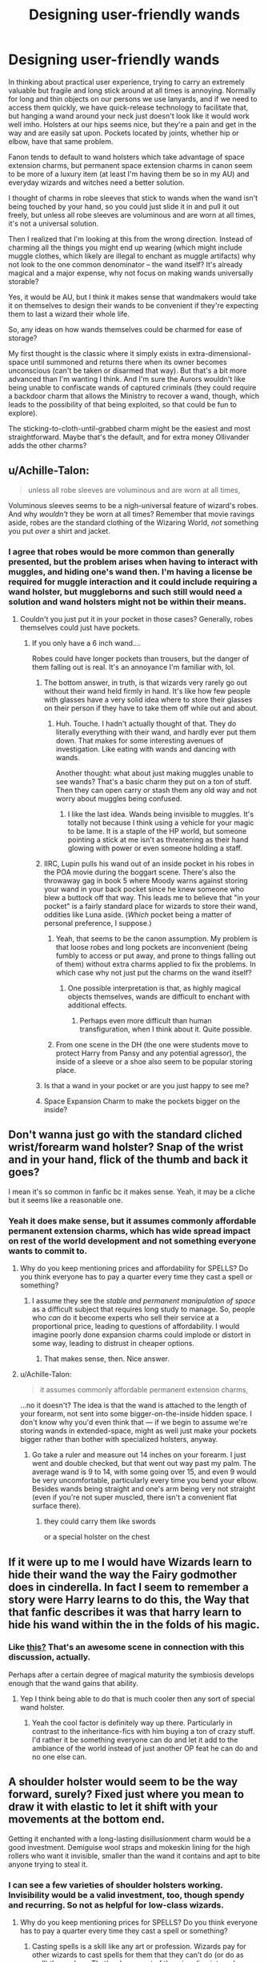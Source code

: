 #+TITLE: Designing user-friendly wands

* Designing user-friendly wands
:PROPERTIES:
:Author: BrilliantShard
:Score: 10
:DateUnix: 1554819531.0
:DateShort: 2019-Apr-09
:FlairText: Discussion
:END:
In thinking about practical user experience, trying to carry an extremely valuable but fragile and long stick around at all times is annoying. Normally for long and thin objects on our persons we use lanyards, and if we need to access them quickly, we have quick-release technology to facilitate that, but hanging a wand around your neck just doesn't look like it would work well imho. Holsters at our hips seems nice, but they're a pain and get in the way and are easily sat upon. Pockets located by joints, whether hip or elbow, have that same problem.

Fanon tends to default to wand holsters which take advantage of space extension charms, but permanent space extension charms in canon seem to be more of a luxury item (at least I'm having them be so in my AU) and everyday wizards and witches need a better solution.

I thought of charms in robe sleeves that stick to wands when the wand isn't being touched by your hand, so you could just slide it in and pull it out freely, but unless all robe sleeves are voluminous and are worn at all times, it's not a universal solution.

Then I realized that I'm looking at this from the wrong direction. Instead of charming all the things you might end up wearing (which might include muggle clothes, which likely are illegal to enchant as muggle artifacts) why not look to the one common denominator -- the wand itself? It's already magical and a major expense, why not focus on making wands universally storable?

Yes, it would be AU, but I think it makes sense that wandmakers would take it on themselves to design their wands to be convenient if they're expecting them to last a wizard their whole life.

So, any ideas on how wands themselves could be charmed for ease of storage?

My first thought is the classic where it simply exists in extra-dimensional-space until summoned and returns there when its owner becomes unconscious (can't be taken or disarmed that way). But that's a bit more advanced than I'm wanting I think. And I'm sure the Aurors wouldn't like being unable to confiscate wands of captured criminals (they could require a backdoor charm that allows the Ministry to recover a wand, though, which leads to the possibility of that being exploited, so that could be fun to explore).

The sticking-to-cloth-until-grabbed charm might be the easiest and most straightforward. Maybe that's the default, and for extra money Ollivander adds the other charms?


** u/Achille-Talon:
#+begin_quote
  unless all robe sleeves are voluminous and are worn at all times,
#+end_quote

Voluminous sleeves seems to be a nigh-universal feature of wizard's robes. And why /wouldn't/ they be worn at all times? Remember that movie ravings aside, robes are the standard clothing of the Wizaring World, /not/ something you put /over/ a shirt and jacket.
:PROPERTIES:
:Author: Achille-Talon
:Score: 18
:DateUnix: 1554819738.0
:DateShort: 2019-Apr-09
:END:

*** I agree that robes would be more common than generally presented, but the problem arises when having to interact with muggles, and hiding one's wand then. I'm having a license be required for muggle interaction and it could include requiring a wand holster, but muggleborns and such still would need a solution and wand holsters might not be within their means.
:PROPERTIES:
:Author: BrilliantShard
:Score: 7
:DateUnix: 1554820118.0
:DateShort: 2019-Apr-09
:END:

**** Couldn't you just put it in your pocket in those cases? Generally, robes themselves could just have pockets.
:PROPERTIES:
:Author: Achille-Talon
:Score: 4
:DateUnix: 1554820500.0
:DateShort: 2019-Apr-09
:END:

***** If you only have a 6 inch wand....

Robes could have longer pockets than trousers, but the danger of them falling out is real. It's an annoyance I'm familiar with, lol.
:PROPERTIES:
:Author: BrilliantShard
:Score: 5
:DateUnix: 1554820759.0
:DateShort: 2019-Apr-09
:END:

****** The bottom answer, in truth, is that wizards very rarely go out without their wand held firmly in hand. It's like how few people with glasses have a very solid idea where to store their glasses on their person if they have to take them off while out and about.
:PROPERTIES:
:Author: Achille-Talon
:Score: 7
:DateUnix: 1554821825.0
:DateShort: 2019-Apr-09
:END:

******* Huh. Touche. I hadn't actually thought of that. They do literally everything with their wand, and hardly ever put them down. That makes for some interesting avenues of investigation. Like eating with wands and dancing with wands.

Another thought: what about just making muggles unable to see wands? That's a basic charm they put on a ton of stuff. Then they can open carry or stash them any old way and not worry about muggles being confused.
:PROPERTIES:
:Author: BrilliantShard
:Score: 3
:DateUnix: 1554822221.0
:DateShort: 2019-Apr-09
:END:

******** I like the last idea. Wands being invisible to muggles. It's totally not because I think using a vehicle for your magic to be lame. It is a staple of the HP world, but someone pointing a stick at me isn't as threatening as their hand glowing with power or even someone holding a staff.
:PROPERTIES:
:Author: RisingEarth
:Score: 3
:DateUnix: 1554826373.0
:DateShort: 2019-Apr-09
:END:


****** IIRC, Lupin pulls his wand out of an inside pocket in his robes in the POA movie during the boggart scene. There's also the throwaway gag in book 5 where Moody warns against storing your wand in your back pocket since he knew someone who blew a buttock off that way. This leads me to believe that "in your pocket" is a fairly standard place for wizards to store their wand, oddities like Luna aside. (/Which/ pocket being a matter of personal preference, I suppose.)
:PROPERTIES:
:Author: ParanoidDrone
:Score: 3
:DateUnix: 1554842069.0
:DateShort: 2019-Apr-10
:END:

******* Yeah, that seems to be the canon assumption. My problem is that loose robes and long pockets are inconvenient (being fumbly to access or put away, and prone to things falling out of them) without extra charms applied to fix the problems. In which case why not just put the charms on the wand itself?
:PROPERTIES:
:Author: BrilliantShard
:Score: 1
:DateUnix: 1554843820.0
:DateShort: 2019-Apr-10
:END:

******** One possible interpretation is that, as highly magical objects themselves, wands are difficult to enchant with additional effects.
:PROPERTIES:
:Author: ParanoidDrone
:Score: 1
:DateUnix: 1554845175.0
:DateShort: 2019-Apr-10
:END:

********* Perhaps even more difficult than human transfiguration, when I think about it. Quite possible.
:PROPERTIES:
:Author: BrilliantShard
:Score: 1
:DateUnix: 1554845414.0
:DateShort: 2019-Apr-10
:END:


******* From one scene in the DH (the one were students move to protect Harry from Pansy and any potential agressor), the inside of a sleeve or a shoe also seem to be popular storing place.
:PROPERTIES:
:Author: PlusMortgage
:Score: 1
:DateUnix: 1554847497.0
:DateShort: 2019-Apr-10
:END:


****** Is that a wand in your pocket or are you just happy to see me?
:PROPERTIES:
:Author: RisingEarth
:Score: 2
:DateUnix: 1554826244.0
:DateShort: 2019-Apr-09
:END:


****** Space Expansion Charm to make the pockets bigger on the inside?
:PROPERTIES:
:Author: Raesong
:Score: 1
:DateUnix: 1554852407.0
:DateShort: 2019-Apr-10
:END:


** Don't wanna just go with the standard cliched wrist/forearm wand holster? Snap of the wrist and in your hand, flick of the thumb and back it goes?

I mean it's so common in fanfic bc it makes sense. Yeah, it may be a cliche but it seems like a reasonable one.
:PROPERTIES:
:Author: sfinebyme
:Score: 5
:DateUnix: 1554820583.0
:DateShort: 2019-Apr-09
:END:

*** Yeah it does make sense, but it assumes commonly affordable permanent extension charms, which has wide spread impact on rest of the world development and not something everyone wants to commit to.
:PROPERTIES:
:Author: BrilliantShard
:Score: 1
:DateUnix: 1554820946.0
:DateShort: 2019-Apr-09
:END:

**** Why do you keep mentioning prices and affordability for SPELLS? Do you think everyone has to pay a quarter every time they cast a spell or something?
:PROPERTIES:
:Author: MsGracefulSwan
:Score: 2
:DateUnix: 1554826097.0
:DateShort: 2019-Apr-09
:END:

***** I assume they see the /stable and permanent manipulation of space/ as a difficult subject that requires long study to manage. So, people who /can/ do it become experts who sell their service at a proportional price, leading to questions of affordability. I would imagine poorly done expansion charms could implode or distort in some way, leading to distrust in cheaper options.
:PROPERTIES:
:Author: memorijemand
:Score: 2
:DateUnix: 1554827295.0
:DateShort: 2019-Apr-09
:END:

****** That makes sense, then. Nice answer.
:PROPERTIES:
:Author: MsGracefulSwan
:Score: 2
:DateUnix: 1554849016.0
:DateShort: 2019-Apr-10
:END:


**** u/Achille-Talon:
#+begin_quote
  it assumes commonly affordable permanent extension charms,
#+end_quote

...no it doesn't? The idea is that the wand is attached to the length of your forearm, not sent into some bigger-on-the-inside hidden space. I don't know why you'd even think that --- if we begin to assume we're storing wands in extended-space, might as well just make your pockets bigger rather than bother with specialized holsters, anyway.
:PROPERTIES:
:Author: Achille-Talon
:Score: -1
:DateUnix: 1554821876.0
:DateShort: 2019-Apr-09
:END:

***** Go take a ruler and measure out 14 inches on your forearm. I just went and double checked, but that went out way past my palm. The average wand is 9 to 14, with some going over 15, and even 9 would be very uncomfortable, particularly every time you bend your elbow. Besides wands being straight and one's arm being very not straight (even if you're not super muscled, there isn't a convenient flat surface there).
:PROPERTIES:
:Author: BrilliantShard
:Score: 2
:DateUnix: 1554822750.0
:DateShort: 2019-Apr-09
:END:

****** they could carry them like swords

or a special holster on the chest
:PROPERTIES:
:Author: CommanderL3
:Score: 1
:DateUnix: 1554825206.0
:DateShort: 2019-Apr-09
:END:


** If it were up to me I would have Wizards learn to hide their wand the way the Fairy godmother does in cinderella. In fact I seem to remember a story were Harry learns to do this, the Way that that fanfic describes it was that harry learn to hide his wand within the in the folds of his magic.
:PROPERTIES:
:Author: Call0013
:Score: 3
:DateUnix: 1554888728.0
:DateShort: 2019-Apr-10
:END:

*** Like [[https://youtu.be/D4wbJwlkJeQ][this?]] That's an awesome scene in connection with this discussion, actually.

Perhaps after a certain degree of magical maturity the symbiosis develops enough that the wand gains that ability.
:PROPERTIES:
:Author: BrilliantShard
:Score: 2
:DateUnix: 1554893056.0
:DateShort: 2019-Apr-10
:END:

**** Yep I think being able to do that is much cooler then any sort of special wand holster.
:PROPERTIES:
:Author: Call0013
:Score: 2
:DateUnix: 1554893292.0
:DateShort: 2019-Apr-10
:END:

***** Yeah the cool factor is definitely way up there. Particularly in contrast to the inheritance-fics with him buying a ton of crazy stuff. I'd rather it be something everyone can do and let it add to the ambiance of the world instead of just another OP feat he can do and no one else can.
:PROPERTIES:
:Author: BrilliantShard
:Score: 2
:DateUnix: 1554893645.0
:DateShort: 2019-Apr-10
:END:


** A shoulder holster would seem to be the way forward, surely? Fixed just where you mean to draw it with elastic to let it shift with your movements at the bottom end.

Getting it enchanted with a long-lasting disillusionment charm would be a good investment. Demiguise wool straps and mokeskin lining for the high rollers who want it invisible, smaller than the wand it contains and apt to bite anyone trying to steal it.
:PROPERTIES:
:Author: ConsiderableHat
:Score: 2
:DateUnix: 1554820846.0
:DateShort: 2019-Apr-09
:END:

*** I can see a few varieties of shoulder holsters working. Invisibility would be a valid investment, too, though spendy and recurring. So not as helpful for low-class wizards.
:PROPERTIES:
:Author: BrilliantShard
:Score: 2
:DateUnix: 1554821416.0
:DateShort: 2019-Apr-09
:END:

**** Why do you keep mentioning prices for SPELLS? Do you think everyone has to pay a quarter every time they cast a spell or something?
:PROPERTIES:
:Author: MsGracefulSwan
:Score: 2
:DateUnix: 1554826073.0
:DateShort: 2019-Apr-09
:END:

***** Casting spells is a skill like any art or profession. Wizards pay for other wizards to cast spells for them that they can't do (or do as well) themselves. That's where most of the wizarding internal economy functions.
:PROPERTIES:
:Author: BrilliantShard
:Score: 3
:DateUnix: 1554826411.0
:DateShort: 2019-Apr-09
:END:

****** That makes sense, then.
:PROPERTIES:
:Author: MsGracefulSwan
:Score: 1
:DateUnix: 1554848982.0
:DateShort: 2019-Apr-10
:END:


**** Pretty much any holster/scabbard that works for a longish knife works just as well for a wand. So a shoulder rig, something down the thigh, boot-top, strapped to the off-hand forearm for the shorter models, across the small of the back. Undetectable extension charms are within the magical scope of a reasonably talented schoolgirl, so your holster doesn't need to be as deep as the wand is long.
:PROPERTIES:
:Author: ConsiderableHat
:Score: 1
:DateUnix: 1554826394.0
:DateShort: 2019-Apr-09
:END:
